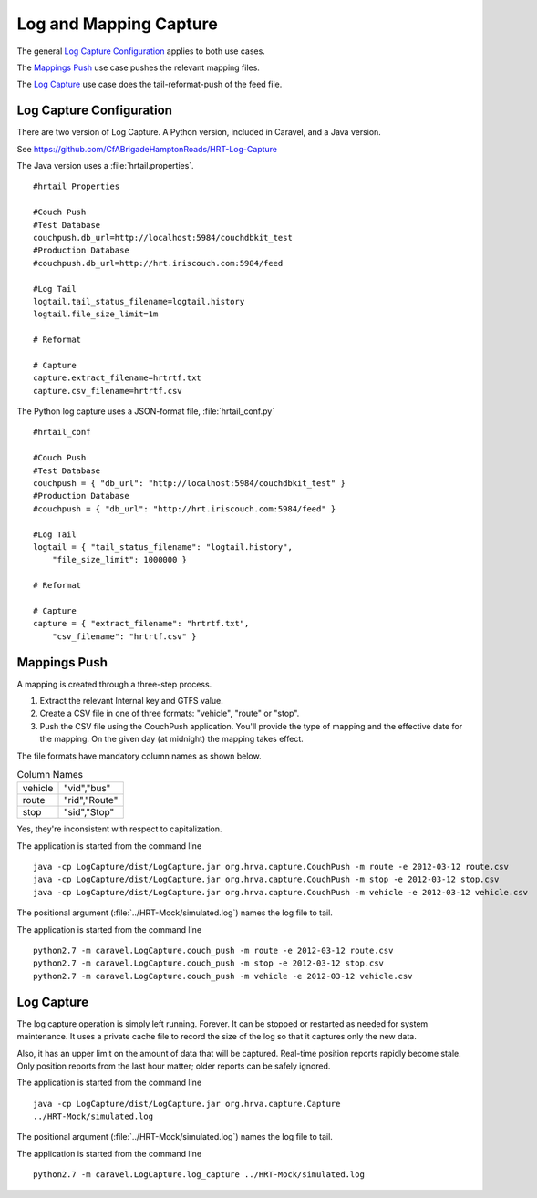 Log and Mapping Capture
==========================

The general `Log Capture Configuration`_ applies to both use cases.

The `Mappings Push`_ use case pushes the relevant mapping files.

The `Log Capture`_ use case does the tail-reformat-push of the feed file.

Log Capture Configuration
----------------------------

There are two version of Log Capture.  A Python version, included
in Caravel, and a Java version.

See https://github.com/CfABrigadeHamptonRoads/HRT-Log-Capture

The Java version uses a :file:`hrtail.properties`.

::

    #hrtail Properties

    #Couch Push
    #Test Database
    couchpush.db_url=http://localhost:5984/couchdbkit_test
    #Production Database
    #couchpush.db_url=http://hrt.iriscouch.com:5984/feed

    #Log Tail
    logtail.tail_status_filename=logtail.history
    logtail.file_size_limit=1m

    # Reformat

    # Capture
    capture.extract_filename=hrtrtf.txt
    capture.csv_filename=hrtrtf.csv

The Python log capture uses a JSON-format file, :file:`hrtail_conf.py`

::

    #hrtail_conf

    #Couch Push
    #Test Database
    couchpush = { "db_url": "http://localhost:5984/couchdbkit_test" }
    #Production Database
    #couchpush = { "db_url": "http://hrt.iriscouch.com:5984/feed" }

    #Log Tail
    logtail = { "tail_status_filename": "logtail.history",
        "file_size_limit": 1000000 }

    # Reformat

    # Capture
    capture = { "extract_filename": "hrtrtf.txt",
        "csv_filename": "hrtrtf.csv" }

Mappings Push
----------------

A mapping is created through a three-step process.

1.  Extract the relevant Internal key and GTFS value.

2.  Create a CSV file in one of three formats:
    "vehicle", "route" or "stop".

3.  Push the CSV file using the CouchPush application.
    You'll provide the type of mapping and the effective date for the
    mapping.  On the given day (at midnight) the mapping takes effect.

The file formats have mandatory column names as shown below.

..  csv-table:: Column Names

    "vehicle","""vid"",""bus"""
    "route","""rid"",""Route"""
    "stop","""sid"",""Stop"""

Yes, they're inconsistent with respect to capitalization.

The application is started from the command line
::

    java -cp LogCapture/dist/LogCapture.jar org.hrva.capture.CouchPush -m route -e 2012-03-12 route.csv
    java -cp LogCapture/dist/LogCapture.jar org.hrva.capture.CouchPush -m stop -e 2012-03-12 stop.csv
    java -cp LogCapture/dist/LogCapture.jar org.hrva.capture.CouchPush -m vehicle -e 2012-03-12 vehicle.csv

The positional argument (:file:`../HRT-Mock/simulated.log`) names the log file
to tail.

The application is started from the command line
::

    python2.7 -m caravel.LogCapture.couch_push -m route -e 2012-03-12 route.csv
    python2.7 -m caravel.LogCapture.couch_push -m stop -e 2012-03-12 stop.csv
    python2.7 -m caravel.LogCapture.couch_push -m vehicle -e 2012-03-12 vehicle.csv


Log Capture
---------------

The  log capture operation is simply left running.  Forever.  It can be
stopped or restarted as needed for system maintenance.  It uses a private
cache file to record the size of the log so that it captures only the
new data.

Also, it has an upper limit on the amount of data that will
be captured. Real-time position reports rapidly become stale.
Only position reports from the last hour matter; older reports can be
safely ignored.

The application is started from the command line
::

    java -cp LogCapture/dist/LogCapture.jar org.hrva.capture.Capture
    ../HRT-Mock/simulated.log

The positional argument (:file:`../HRT-Mock/simulated.log`) names the log file
to tail.

The application is started from the command line
::

    python2.7 -m caravel.LogCapture.log_capture ../HRT-Mock/simulated.log
